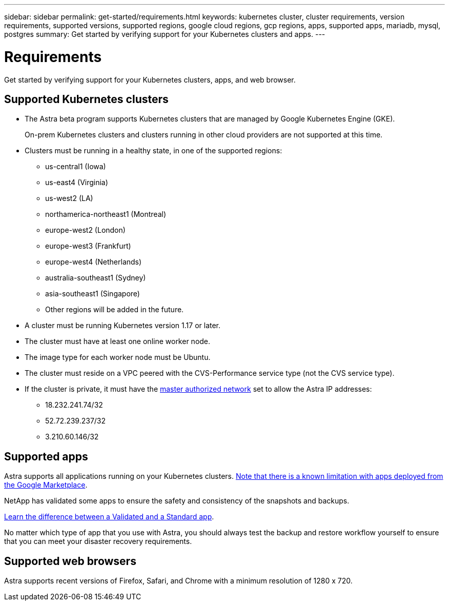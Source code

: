 ---
sidebar: sidebar
permalink: get-started/requirements.html
keywords: kubernetes cluster, cluster requirements, version requirements, supported versions, supported regions, google cloud regions, gcp regions, apps, supported apps, mariadb, mysql, postgres
summary: Get started by verifying support for your Kubernetes clusters and apps.
---

= Requirements
:hardbreaks:
:icons: font
:imagesdir: ../media/get-started/

Get started by verifying support for your Kubernetes clusters, apps, and web browser.

== Supported Kubernetes clusters

* The Astra beta program supports Kubernetes clusters that are managed by Google Kubernetes Engine (GKE).
+
On-prem Kubernetes clusters and clusters running in other cloud providers are not supported at this time.

* Clusters must be running in a healthy state, in one of the supported regions:

  ** us-central1 (Iowa)
  ** us-east4 (Virginia)
  ** us-west2 (LA)
  ** northamerica-northeast1 (Montreal)
  ** europe-west2 (London)
  ** europe-west3 (Frankfurt)
  ** europe-west4 (Netherlands)
  ** australia-southeast1 (Sydney)
  ** asia-southeast1 (Singapore)
  ** Other regions will be added in the future.

* A cluster must be running Kubernetes version 1.17 or later.

* The cluster must have at least one online worker node.

* The image type for each worker node must be Ubuntu.

* The cluster must reside on a VPC peered with the CVS-Performance service type (not the CVS service type).

* If the cluster is private, it must have the https://cloud.google.com/kubernetes-engine/docs/concepts/private-cluster-concept[master authorized network] set to allow the Astra IP addresses:
  ** 18.232.241.74/32
  ** 52.72.239.237/32
  ** 3.210.60.146/32

== Supported apps

Astra supports all applications running on your Kubernetes clusters. link:../release-notes/known-limitations.html[Note that there is a known limitation with apps deployed from the Google Marketplace].

NetApp has validated some apps to ensure the safety and consistency of the snapshots and backups.

link:../learn/validated-vs-standard.html[Learn the difference between a Validated and a Standard app].

No matter which type of app that you use with Astra, you should always test the backup and restore workflow yourself to ensure that you can meet your disaster recovery requirements.

== Supported web browsers

Astra supports recent versions of Firefox, Safari, and Chrome with a minimum resolution of 1280 x 720.
